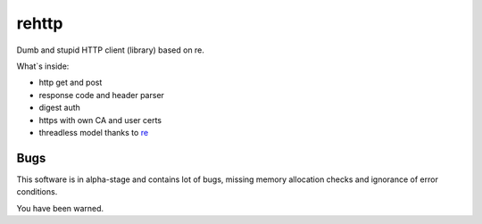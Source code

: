 rehttp
======

Dumb and stupid HTTP client (library) based on re.

What`s inside:

* http get and post
* response code and header parser
* digest auth
* https with own CA and user certs
* threadless model thanks to re_

Bugs
----

This software is in alpha-stage and contains lot of bugs,
missing memory allocation checks and ignorance of error
conditions.

You have been warned.

.. _re: http://www.creytiv.com/
